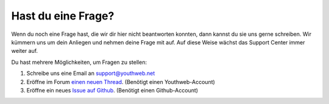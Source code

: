 Hast du eine Frage?
===================

Wenn du noch eine Frage hast, die wir dir hier nicht beantworten konnten, dann kannst du sie uns gerne schreiben. Wir kümmern uns um dein Anliegen und nehmen deine Frage mit auf. Auf diese Weise wächst das Support Center immer weiter auf.

Du hast mehrere Möglichkeiten, um Fragen zu stellen:

1. Schreibe uns eine Email an `support@youthweb.net <mailto:support@youthweb.net>`_
2. Eröffne im Forum `einen neuen Thread <https://youthweb.net/forum/categories/7/threads/new>`_. (Benötigt einen Youthweb-Account)
3. Eröffne ein neues `Issue auf Github <https://github.com/youthweb/documentation/issues>`_. (Benötigt einen Github-Account)

